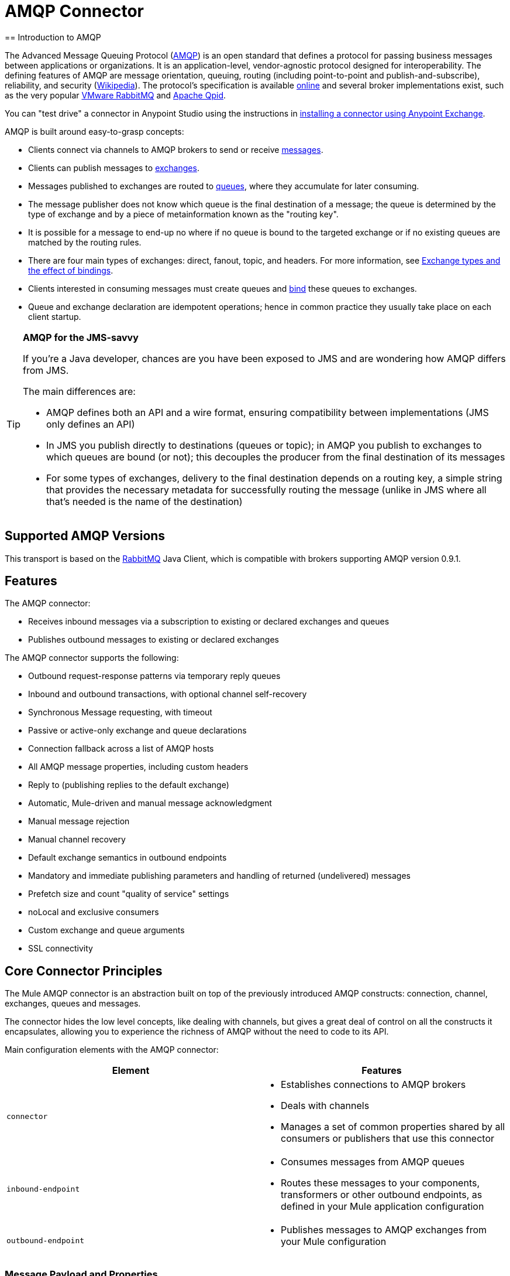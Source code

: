 = AMQP Connector
:keywords: anypoint, components, elements, connectors, amqp
== Introduction to AMQP

The Advanced Message Queuing Protocol (link:http://www.amqp.org/[AMQP]) is an open standard that defines a protocol for passing business messages between applications or organizations. It is an application-level, vendor-agnostic protocol designed for interoperability. The defining features of AMQP are message orientation, queuing, routing (including point-to-point and publish-and-subscribe), reliability, and security (link:http://en.wikipedia.org/wiki/AMQP[Wikipedia]). The protocol's specification is available link:http://www.amqp.org/resources/download[online] and several broker implementations exist, such as the very popular link:http://www.rabbitmq.com[VMware RabbitMQ] and link:http://qpid.apache.org/[Apache Qpid].

You can "test drive" a connector in Anypoint Studio using the instructions in link:/mule-fundamentals/v/3.7/anypoint-exchange#installing-a-connector-from-anypoint-exchange[installing a connector using Anypoint Exchange].  

AMQP is built around easy-to-grasp concepts:

* Clients connect via channels to AMQP brokers to send or receive link:http://en.wikipedia.org/wiki/AMQP#Messages[messages].

* Clients can publish messages to link:http://en.wikipedia.org/wiki/AMQP#Exchanges[exchanges].

* Messages published to exchanges are routed to link:http://en.wikipedia.org/wiki/AMQP#Queues[queues], where they accumulate for later consuming.

* The message publisher does not know which queue is the final destination of a message; the queue is determined by the type of exchange and by a piece of metainformation known as the "routing key".

* It is possible for a message to end-up no where if no queue is bound to the targeted exchange or if no existing queues are matched by the routing rules.

* There are four main types of exchanges: direct, fanout, topic, and headers. For more information, see link:http://en.wikipedia.org/wiki/AMQP#Exchange_types_and_the_effect_of_bindings[Exchange types and the effect of bindings].

* Clients interested in consuming messages must create queues and link:http://en.wikipedia.org/wiki/AMQP#Bindings[bind] these queues to exchanges.

* Queue and exchange declaration are idempotent operations; hence in common practice they usually take place on each client startup.

[TIP]
====
*AMQP for the JMS-savvy* +

If you're a Java developer, chances are you have been exposed to JMS and are wondering how AMQP differs from JMS.

The main differences are:

* AMQP defines both an API and a wire format, ensuring compatibility between implementations (JMS only defines an API)
* In JMS you publish directly to destinations (queues or topic); in AMQP you publish to exchanges to which queues are bound (or not); this decouples the producer from the final destination of its messages
* For some types of exchanges, delivery to the final destination depends on a routing key, a simple string that provides the necessary metadata for successfully routing the message (unlike in JMS where all that's needed is the name of the destination)
====

== Supported AMQP Versions

This transport is based on the link:http://www.rabbitmq.com/[RabbitMQ] Java Client, which is compatible with brokers supporting AMQP version 0.9.1.

== Features

The AMQP connector:

* Receives inbound messages via a subscription to existing or declared exchanges and queues

* Publishes outbound messages to existing or declared exchanges

The AMQP connector supports the following:

* Outbound request-response patterns via temporary reply queues

* Inbound and outbound transactions, with optional channel self-recovery

* Synchronous Message requesting, with timeout

* Passive or active-only exchange and queue declarations

* Connection fallback across a list of AMQP hosts

* All AMQP message properties, including custom headers

* Reply to (publishing replies to the default exchange)

* Automatic, Mule-driven and manual message acknowledgment

* Manual message rejection

* Manual channel recovery

* Default exchange semantics in outbound endpoints

* Mandatory and immediate publishing parameters and handling of returned (undelivered) messages

* Prefetch size and count "quality of service" settings

* noLocal and exclusive consumers

* Custom exchange and queue arguments

* SSL connectivity

== Core Connector Principles

The Mule AMQP connector is an abstraction built on top of the previously introduced AMQP constructs: connection, channel, exchanges, queues and messages.

The connector hides the low level concepts, like dealing with channels, but gives a great deal of control on all the constructs it encapsulates, allowing you to experience the richness of AMQP without the need to code to its API.

Main configuration elements with the AMQP connector:

[width="100%",cols="50%,50%",options="header",]
|===
|Element |Features
|`connector` a|
* Establishes connections to AMQP brokers
* Deals with channels
* Manages a set of common properties shared by all consumers or publishers that use this connector

|`inbound-endpoint` a|
* Consumes messages from AMQP queues
* Routes these messages to your components, transformers or other outbound endpoints, as defined in your Mule application configuration

|`outbound-endpoint` a|
* Publishes messages to AMQP exchanges from your Mule configuration

|===

=== Message Payload and Properties

The AMQP connector works with another abstraction that is very important to understand: the link:/mule-fundamentals/v/3.7/mule-message-structure[Mule message]. A Mule message is a transport-agnostic abstraction that encapsulates a payload and meta-information defined in _*properties*_. This allows the different configuration elements in your application to deal with messages without knowing their source or destination.

An AMQP message also has a payload (in bytes) and message properties. Message properties are composed of a set of pre-defined properties (know as basic properties) and any additional custom properties. Moreover, when a message is delivered, extra properties, known as envelope properties, can be added to the message.

From an inbound AMQP message, the AMQP connector creates a Mule message with `byte[]` payloads. For a Mule message destined for an outbound AMQP message, Mule uses its auto transformation infrastructure to extract the Mule message's `byte[]` payload. Should you need to use a particular payload representation (for example XML or JSON), add the necessary transformers to perform the desired serialization and deserialization steps.

The transport also takes care of making inbound message properties available as standard Mule Message properties and, conversely, converting properties of Mule messages into AMQP properties for outbound messages.

Here is the list of properties supported by the connector:

[cols=",,",options="header",]
|===
|Basic Properties |Envelope Properties |Technical Properties
|`app-id` |`delivery-tag` |`amqp.headers`
|`content-encoding` |`exchange` |`consumer-tag`
|`content-type` |`redelivered` |`amqp.channel`
|`correlation-id` |`routing-key` |`amqp.delivery-tag`
|`delivery_mode` |  |`amqp.return.listener`
|`expiration` |  |`amqp.return.reply-code`
|`message-id` |  |`amqp.return.reply-text`
|`priority` |  |`amqp.return.exchange`
|`reply-to` |  |`amqp.return.routing-key`
|`timestamp` |  | 
|`type` |  | 
|`user-id` |  | 
|===

Additionally, all custom headers defined in the AMQP basic properties – which are available in a map under the `amqp.headers` inbound property – are added as standard inbound properties.

== Installing the AMQP Connector

=== Maven Support

To install the AMQP connector, add the following repository to your Maven installation:

[source,xml, linenums]
----
<repository>
  <id>muleforge-repo</id>
  <name>MuleForge Repository</name>
  <url>https://repository.mulesoft.org/nexus/content/repositories/releases</url>
  <layout>default</layout>
</repository>
----

To add the Mule AMQP connector to a Maven project, add the following dependency:

[source,xml, linenums]
----
<dependency>
  <groupId>org.mule.transports</groupId>
  <artifactId>mule-transport-amqp</artifactId>
  <version>x.y.z</version>
</dependency>
----

=== Studio Plugin


The AMQP connector is also available as a Studio plugin. View the link:https://www.mulesoft.com/library/#!/amqp-integration-connector[AMQP connector in Anypoint Exchange]. Connector installation information is available at link:/mule-user-guide/v/3.7/anypoint-connectors[Anypoint Connectors].

== See Also

* Read the link:/mule-user-guide/v/3.7/amqp-connector-examples[AMQP Connector Examples] for practical illustrations of common use cases.

* Access the link:/mule-user-guide/v/3.7/amqp-connector-reference[AMQP Connector Reference] for a complete list and description of all AMQP connector configuration attributes.
